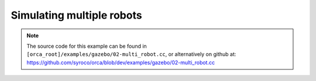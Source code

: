 .. _02-multi_robot:

Simulating multiple robots
===========================

.. note:: The source code for this example can be found in ``[orca_root]/examples/gazebo/02-multi_robot.cc``, or alternatively on github at: https://github.com/syroco/orca/blob/dev/examples/gazebo/02-multi_robot.cc


.. code-block:: c++
    :linenos:

    #include <orca/gazebo/GazeboServer.h>
    #include <orca/gazebo/GazeboModel.h>

    using namespace orca::gazebo;
    using namespace Eigen;

    int main(int argc, char** argv)
    {
        // Get the urdf file from the command line
        if(argc < 2)
        {
            std::cerr << "Usage : " << argv[0] << " /path/to/robot-urdf.urdf" << "\n";
            return -1;
        }
        std::string urdf_url(argv[1]);

        // Instanciate the gazebo server with de dedfault empty world
        // This is equivalent to GazeboServer gz("worlds/empty.world")
        GazeboServer gz_server;

        // Insert a model onto the server and create the GazeboModel from the return value
        // You can also set the initial pose, and override the name in the URDF
        auto gz_model_one = GazeboModel(gz_server.insertModelFromURDFFile(urdf_url
            ,Vector3d(-2,0,0)
            ,quatFromRPY(0,0,0)
            ,"one"));

        // Insert a second model with a different pose and a different name
        auto gz_model_two = GazeboModel(gz_server.insertModelFromURDFFile(urdf_url
            ,Vector3d(2,0,0)
            ,quatFromRPY(0,0,0)
            ,"two"));

        // You can optionally register a callback for each GazeboModel so you can do individual updates on it
        // The function is called after every WorldUpdateEnd, so the internal gazebo model is updated
        // and you can get the full state (q,qdot,Tworld->base, etc)
        gz_model_two.setCallback([&](uint32_t n_iter,double current_time,double dt)
        {
            std::cout << "gz_model_two \'" << gz_model_two.getName() << "\' callback " << '\n'
                << "- iteration    " << n_iter << '\n'
                << "- current time " << current_time << '\n'
                << "- dt           " << dt << '\n';
            // Example : get the joint positions
            // gz_model_two.getJointPositions()
        });

        // Run the main simulation loop.
        // This is a blocking call that runs the simulation steps
        // It can be stopped by CTRL+C
        // You can optionally add a callback that happends after WorldUpdateEnd
        gz_server.run([&](uint32_t n_iter,double current_time,double dt)
        {
            std::cout << "GazeboServer callback " << '\n'
                << "- iteration    " << n_iter << '\n'
                << "- current time " << current_time << '\n'
                << "- dt           " << dt << '\n';
        });
        return 0;
    }
